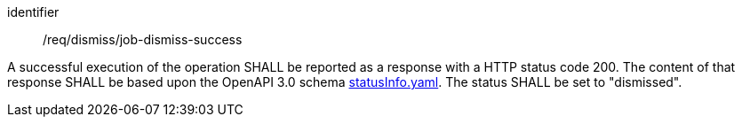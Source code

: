[[req_dismiss_job-dismiss-success]]
[requirement]
====
[%metadata]
identifier:: /req/dismiss/job-dismiss-success


A successful execution of the operation SHALL be reported as a
response with a HTTP status code 200.
The content of that response SHALL be based upon the OpenAPI
3.0 schema https://raw.githubusercontent.com/opengeospatial/ogcapi-processes/master/openapi/schemas/processes-core/statusInfo.yaml[statusInfo.yaml]. The status SHALL be set to "dismissed".
====
